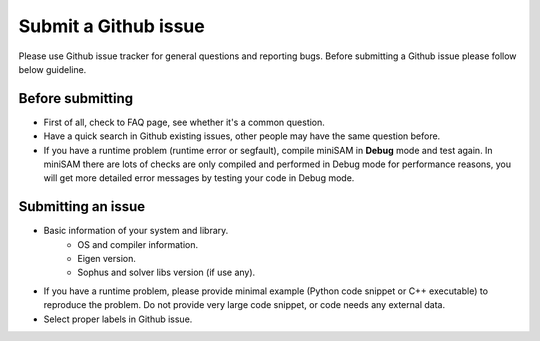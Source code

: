 
Submit a Github issue
===========================================

Please use Github issue tracker for general questions and reporting bugs.
Before submitting a Github issue please follow below guideline.

Before submitting
---------------------------

- First of all, check to FAQ page, see whether it's a common question.
- Have a quick search in Github existing issues, other people may have the same question before.
- If you have a runtime problem (runtime error or segfault), compile miniSAM in **Debug** mode and test again. In miniSAM there are lots of checks are only compiled and performed in Debug mode for performance reasons, you will get more detailed error messages by testing your code in Debug mode.

Submitting an issue
---------------------------

- Basic information of your system and library.
   - OS and compiler information.
   - Eigen version.
   - Sophus and solver libs version (if use any).
- If you have a runtime problem, please provide minimal example (Python code snippet or C++ executable) to reproduce the problem. Do not provide very large code snippet, or code needs any external data.
- Select proper labels in Github issue.